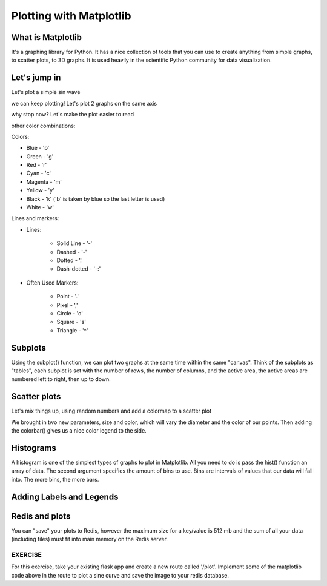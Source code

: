 Plotting with Matplotlib
========================


What is Matplotlib
------------------


It's a graphing library for Python. It has a nice collection of tools that you can use to
create anything from simple graphs, to scatter plots, to 3D graphs. It is used heavily in 
the scientific Python community for data visualization.


Let's jump in
-------------

Let's plot a simple sin wave

.. code-block:: python3
    :linenos:

    import matplotlib.pyplot as plt
    import numpy as np
    x = np.linspace(0, 2*np.pi, 50)
    plt.plot(x, np.sin(x))
    plt.savefig('my_sinwave.png')
    plt.show() # we can't do this on our VM server

we can keep plotting! Let's plot 2 graphs on the same axis

.. code-block:: python3
    :linenos:

    plt.plot(x, np.sin(x), np.sin(2*x))
    plt.savefig('my_sinwavex2.png')    
    plt.show()

why stop now?
Let's make the plot easier to read

.. code-block:: python3
    :linenos:

    plt.plot(x, np.sin(x), 'r-o', x, np.sin(2*x), 'g--'
    plt.savefig('my_sinwavex2a.png')
    plt.show()
    
other color combinations:

Colors:

* Blue - 'b'
* Green - 'g'
* Red - 'r'
* Cyan - 'c'
* Magenta - 'm'
* Yellow - 'y'
* Black - 'k' ('b' is taken by blue so the last letter is used)
* White  - 'w'


Lines and markers:

* Lines:

	* Solid Line - '-'
	* Dashed - '-'
	* Dotted - '.'
	* Dash-dotted - '-:'

* Often Used Markers:

	* Point - '.'
	* Pixel - ','
	* Circle - 'o'
	* Square - 's'
	* Triangle - '^'



Subplots
--------

Using the subplot() function, we can plot two graphs at the same time within the same "canvas".
Think of the subplots as "tables", each subplot is set with the number of rows, the number of columns, 
and the active area, the active areas are numbered left to right, then up to down.

.. code-block:: python3
    :linenos:

    plt.subplot(2, 1, 1) # (row, column, active area)
    plt.plot(x, np.sin(x))
    plt.subplot(2, 1, 2) # switch the active area
    plt.plot(x, np.sin(2*x))
    plt.savefig('my_sinwavex2b.png')
    plt.show()
    
Scatter plots
-------------

.. code-block:: python3
    :linenos:

    y = np.sin(x)
    plt.scatter(x,y)
    plt.savefig('my_scattersin.png')
    plt.show()
    
Let's mix things up, using random numbers and add a colormap to a scatter plot

.. code-block:: python3
    :linenos:

    x = np.random.rand(1000)
    y = np.random.rand(1000)
    size = np.random.rand(1000) * 50
    color = np.random.rand(1000)
    plt.scatter(x, y, size, color)
    plt.colorbar()
    plt.savefig('my_scatterrandom.png')
    plt.show()
    
We brought in two new parameters, size and color, which will vary the diameter and the 
color of our points. Then adding the colorbar() gives us a nice color legend to the side.


Histograms
----------

A histogram is one of the simplest types of graphs to plot in Matplotlib. All you need to do is pass the hist() 
function an array of data. The second argument specifies the amount of bins to use. Bins are intervals of values 
that our data will fall into. The more bins, the more bars.

.. code-block:: python3
    :linenos:

    plt.hist(x, 50)
    plt.savefig('my_histrandom.png')
    plt.show()
    
Adding Labels and Legends
-------------------------

.. code-block:: python3
    :linenos:

    x = np.linspace(0, 2 * np.pi, 50)
    plt.plot(x, np.sin(x), 'r-x', label='Sin(x)')
    plt.plot(x, np.cos(x), 'g-^', label='Cos(x)')
    plt.legend() # Display the legend.
    plt.xlabel('Rads') # Add a label to the x-axis.
    plt.ylabel('Amplitude') # Add a label to the y-axis.
    plt.title('Sin and Cos Waves') # Add a graph title.
    plt.savefig('my_labels_legends')
    plt.show()
    
Redis and plots
---------------

You can "save" your plots to Redis, however the maximum size for a key/value is 512 mb
and the sum of all your data (including files) must fit into main memory on the Redis server.

.. code-block:: python3
    :linenos:

    import redis
    rd = redis.Redis(host='172.17.0.1', port=6379, db=0)
    # read the raw file bytes into a python object
    file_bytes = open('/tmp/myfile.png', 'rb').read()
    # set the file bytes as a key in Redis
    rd.set('key', file_bytes)


EXERCISE
~~~~~~~~

For this exercise, take your existing flask app and create a new route called
'/plot'. Implement some of the matplotlib code above in the route to plot
a sine curve and save the image to your redis database.
